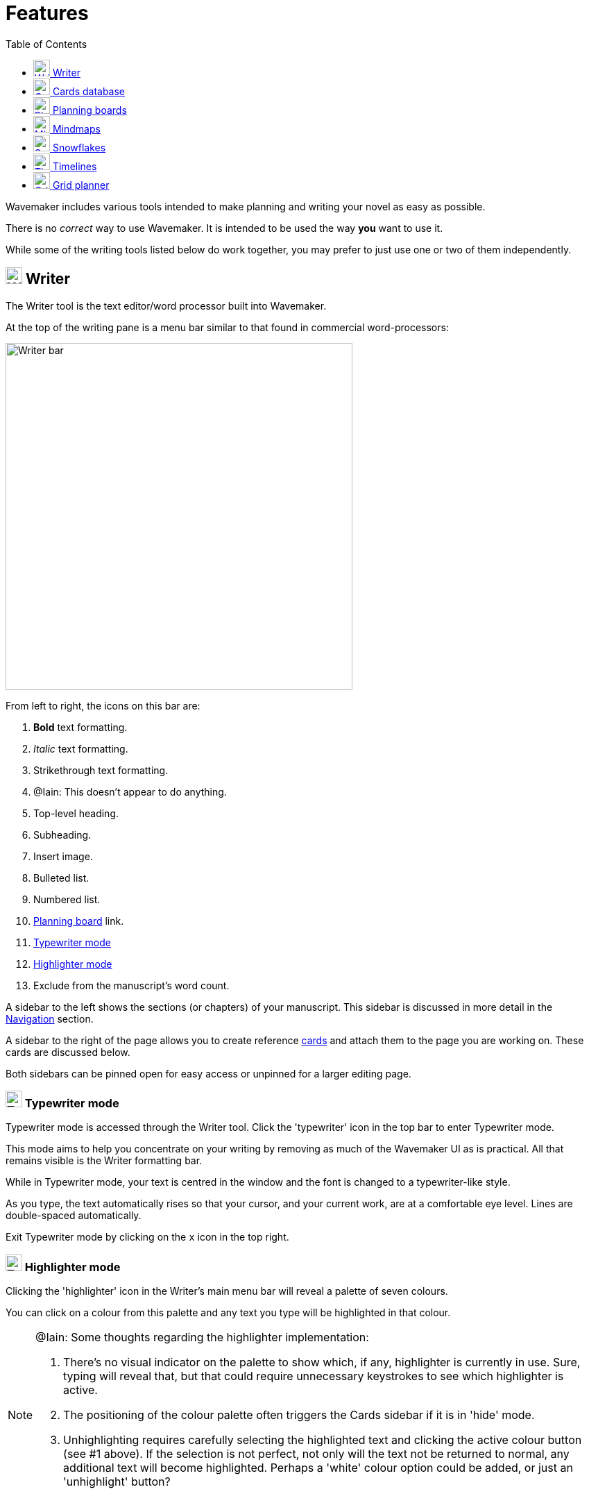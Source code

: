 :doctype: book
:toc:
:toclevels: 1

= Features

Wavemaker includes various tools intended to make planning and writing your novel as easy as possible.

There is no _correct_ way to use Wavemaker.
It is intended to be used the way *you* want to use it.

While some of the writing tools listed below do work together, you may prefer to just use one or two of them independently.

[#writer]
== image:../images/manuscript-icon.png[Writer tool,24] Writer

The Writer tool is the text editor/word processor built into Wavemaker.

At the top of the writing pane is a menu bar similar to that found in commercial word-processors:

image::../images/writer-bar.png[Writer bar,500]

From left to right, the icons on this bar are:

. *Bold* text formatting.
. _Italic_ text formatting.
. [.line-through]#Strikethrough# text formatting.
. [.underline]##@Iain: This doesn't appear to do anything.##
. Top-level heading.
. Subheading.
. Insert image.
. Bulleted list.
. Numbered list.
. <<#planning-boards,Planning board>> link.
. <<#typewriter-mode,Typewriter mode>>
. <<#highlighter-mode,Highlighter mode>>
. Exclude from the manuscript's word count.

A sidebar to the left shows the sections (or chapters) of your manuscript.
This sidebar is discussed in more detail in the xref:navigation.adoc[Navigation] section.

A sidebar to the right of the page allows you to create reference <<cards,cards>> and attach them to the page you are working on.
These cards are discussed below.

Both sidebars can be pinned open for easy access or unpinned for a larger editing page.

[#typewriter-mode]
=== image:../images/typewriter-icon.png[Typewriter mode,24] Typewriter mode

Typewriter mode is accessed through the Writer tool.
Click the 'typewriter' icon in the top bar to enter Typewriter mode.

This mode aims to help you concentrate on your writing by removing as much of the Wavemaker UI as is practical.
All that remains visible is the Writer formatting bar.

While in Typewriter mode, your text is centred in the window and the font is changed to a typewriter-like style.

As you type, the text automatically rises so that your cursor, and your current work, are at a comfortable eye level.
Lines are double-spaced automatically.

Exit Typewriter mode by clicking on the `x` icon in the top right.

[#highlighter-mode]
=== image:../images/highlighter-mode-icon.png[Typewriter mode,24] Highlighter mode

Clicking the 'highlighter' icon in the Writer's main menu bar will reveal a palette of seven colours.

You can click on a colour from this palette and any text you type will be highlighted in that colour.

[NOTE]
====
@Iain: Some thoughts regarding the highlighter implementation:

. There's no visual indicator on the palette to show which, if any, highlighter is currently in use.
Sure, typing will reveal that, but that could require unnecessary keystrokes to see which highlighter is active.

. The positioning of the colour palette often triggers the Cards sidebar if it is in 'hide' mode.

. Unhighlighting requires carefully selecting the highlighted text and clicking the active colour button (see #1 above).
If the selection is not perfect, not only will the text not be returned to normal, any additional text will become highlighted.
Perhaps a 'white' colour option could be added, or just an 'unhighlight' button?
====

Alternatively, you can highlight existing text by selecting it and then clicking one of the highlight colours.

[#cards]
== image:../images/cards-database-icon.png[Cards database,24] Cards database

Cards are a powerful tool that allows pertinent text or visual details to be readily available when you need them.

Cards tie many of Wavemaker's tools together.
Cards can be created man different parts of Wavemaker (the <<#writer,Writer>> sidebar or the <<#grid-planner,Grid Planner>>, for example)
All the cards you create will be stored in the Cards database.
Cards created in one part of the software can appear in other parts of the software.

They can be coloured and tagged to assist with sorting and identification.

The image below shows the new card interface:

image::../images/new-card.png[New card,400]

[#planning-boards]
== image:../images/planning-board-icon.png[Planning boards,24] Planning boards

Planning boards allow you to create a grid of cards that may assist you with planning out the events in your novel.
Each column in the grid corresponds to a section in your manuscript.
The cells in each column are the cards attached to that section.

To create a new board from the home page, click on the _Planning boards_ entry and then click on the document icon at the top right.
To create a new board from within Wavemaker, click the  _Planning boards_ icon in the top bar.

The board works in conjunction with the writer; you can create cards in the Writer sidebar that will automatically populate a corresponding column in the associated planning board.

Likewise, you can create a Planning board full of detailed cards and Wavemaker will automatically create matching sections in the Writer tool.
Each column in the board becomes linked to a section with the same title.
Any notes in the column will be automatically attached to the sidebar of the corresponding section.

From the Writer sidebar, you can use the pop-out button to open the grid planner in a new window, allowing you ease of reference without cluttering the Writer interface.

[#mindmaps]
== image:../images/mindmap-icon.png[Mindmaps,24] Mindmaps

The Mindmap tool helps you visualise how the various concepts in your novel interconnect.

To create a new mindmap from the home page, select the _Your Mindmaps_ entry and then click the mindmap icon at the top right.

To create a new mindmap from within Wavemaker, click the _Mindmaps Tool_ icon in the top bar.

Once in a mindmap, use the icons to the top left to create new nodes, either image or text, and the style of link between them.

To move a node around within the mindmap, select it and drag using the directional icon at the right of the node.

To link two nodes together, select one of the nodes you want to link and then click on the _chain_ icon at the bottom right of the node.
Do the same to the other node you want to link.
A line, in your selected style, will appear between the two nodes.
Either of the linked nodes can now be moved freely around the mindmap space and the link will be maintained.

Remove links by clicking on them.
They will turn red if you hover your cursor over them and will disappear when clicked.

Add concepts and ideas, images and explanations as you need and let the tool help you visualise how they relate to each other.

[#snowflakes]
== image:../images/snowflakes-icon.png[Snowflakes,24] Snowflakes

The _Snowflake method_ was devised by an author by the name of https://www.ingermanson.com/[Randy Ingermanson].
The snowflake method gradually adds details and complexity to a simple summary until a complete novel is formed.

To create a new snowflake from the home page, select the _Your Snowflakes_ entry and then click the snowflake icon at the top right.

To create a new snowflake from within Wavemaker, click the _Snowflake Tool_ icon in the top bar.

To use the Snowflake tool, type a title and a short concept or summary into the blank card.
Once you have the summary worded to your liking, click the _stacked boxes_ icon to the right of the card.
You can also delete the card by clicking the _trashcan_ icon at the top right of the card.

Clicking the _stacked boxes_ icon will present you with the first snowflake expansion of your concept.
Three more cards will appear stacked to the right of the original card.
Clicking on the boxes icon again will remove the new cars.

At this point, the method requires you to break your summary down into a beginning, middle and end (typing them into the appropriate boxes).
You can Tab key between the six new fields (title and body for each new card), from top to bottom.

Once you have expanded your summary this way, you can click the arrows icon (which takes the place of the box icon).
You will be prompted that this action will replace your original card with the new ones.
Click OK or Cancel as you choose.

If you click OK, your original summary card will disappear and your first-level breakdown cards will be centred on the page and will each now have a _stacked boxes_ icon attached.

You can now repeat the process, expanding on each card as you can until you have a detailed synopsis of your novel.

[#timelies]
== image:../images/timelines-icon.png[Timelines,24] Timelines

The timeline tool allows you to organise the events of your story around a vertical axis that represents the linear chronology.

The events are created in entry cards (these are different to the <<Cards>> feature) that hang on the timeline.
Each entry has a clear space for a time and date, as well as a title and description.

New cards can be added by clicking on the button highlighted in the image below.
Each new card will alternate its orientation from the one above.

image::../images/timeline-cards.png[Multiple Timeline cards]

Cards can also be moved up and down the timeline by dragging the directional cross in the `Date/Time` field.
You can delete a card by clicking on the `x` icon that appears when you hover over the `Date/Time` field.

image::../images/timeline-card-delete.png[Delete a Timeline card]

This tool is connected to the Writer tool; click the export button at the top right of the tool and your timeline events will be imported into the Writer as separate pages.

image::../images/timeline-export.png[Timeline export]

[#grid-planner]
== image:../images/grid-planner-icon.png[Grid planners,24] Grid planner

The Grid Planner is another way to organise your thoughts when writing your manuscript.

The tool lets you create a grid of ideas, images, reminders, events or anything else you might need.

Use the buttons at the top right of the tool to create rows and columns as needed: image:../images/grid-add-rows-columns.png[Add rows and columns,24]

The axes on the grid can represent whatever you need them to.
They are completely arbitrary.

You can name the columns and rows individually and drag them around using the 'hamburger' icons in the top left of each.

image::../images/grid-planner-tool.png[The Grid Planner]

To populate the cells in the grid, click on the icon in the centre and choose to either create a new card or link an existing card.
These cards will be added to the <<Cards>> database along with any other cards you have created in other tools within the software.
